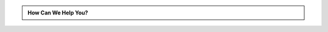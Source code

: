 .. title: Contact Us
.. slug: contact-us
.. date: 2016-01-02 00:21:37 UTC-05:00
.. tags: 
.. category: 
.. link: 
.. description: 
.. type: text

.. class:: jumbotron col-md-6

.. admonition:: How Can We Help You?

    .. raw:: html

        <h2>Who We Are</h2>

        We are a software company focused on developing delightful products. From time to time we also help clients achieve their own product goals.

        <h2>Services</h2>

        We specialize in Python technologies. Contact us for your next software development project. We'd be happy to help.

        <h3><a href="mailto:scott.scites@railcar88.com">Email</a></h3>

        <h3><a href="https://twitter.com/railcar88">Twitter</a></h3>

        <h3><a href="https://github.com/railcar88">Github</a></h3>
